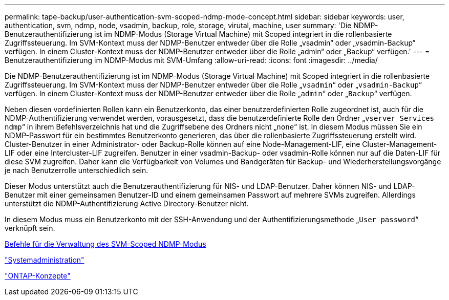 ---
permalink: tape-backup/user-authentication-svm-scoped-ndmp-mode-concept.html 
sidebar: sidebar 
keywords: user, authentication, svm, ndmp, node, vsadmin, backup, role, storage, virutal, machine, user 
summary: 'Die NDMP-Benutzerauthentifizierung ist im NDMP-Modus (Storage Virtual Machine) mit Scoped integriert in die rollenbasierte Zugriffssteuerung. Im SVM-Kontext muss der NDMP-Benutzer entweder über die Rolle „vsadmin“ oder „vsadmin-Backup“ verfügen. In einem Cluster-Kontext muss der NDMP-Benutzer entweder über die Rolle „admin“ oder „Backup“ verfügen.' 
---
= Benutzerauthentifizierung im NDMP-Modus mit SVM-Umfang
:allow-uri-read: 
:icons: font
:imagesdir: ../media/


[role="lead"]
Die NDMP-Benutzerauthentifizierung ist im NDMP-Modus (Storage Virtual Machine) mit Scoped integriert in die rollenbasierte Zugriffssteuerung. Im SVM-Kontext muss der NDMP-Benutzer entweder über die Rolle „`vsadmin`“ oder „`vsadmin-Backup`“ verfügen. In einem Cluster-Kontext muss der NDMP-Benutzer entweder über die Rolle „`admin`“ oder „`Backup`“ verfügen.

Neben diesen vordefinierten Rollen kann ein Benutzerkonto, das einer benutzerdefinierten Rolle zugeordnet ist, auch für die NDMP-Authentifizierung verwendet werden, vorausgesetzt, dass die benutzerdefinierte Rolle den Ordner „`vserver Services ndmp`“ in ihrem Befehlsverzeichnis hat und die Zugriffsebene des Ordners nicht „`none`“ ist. In diesem Modus müssen Sie ein NDMP-Passwort für ein bestimmtes Benutzerkonto generieren, das über die rollenbasierte Zugriffssteuerung erstellt wird. Cluster-Benutzer in einer Administrator- oder Backup-Rolle können auf eine Node-Management-LIF, eine Cluster-Management-LIF oder eine Intercluster-LIF zugreifen. Benutzer in einer vsadmin-Backup- oder vsadmin-Rolle können nur auf die Daten-LIF für diese SVM zugreifen. Daher kann die Verfügbarkeit von Volumes und Bandgeräten für Backup- und Wiederherstellungsvorgänge je nach Benutzerrolle unterschiedlich sein.

Dieser Modus unterstützt auch die Benutzerauthentifizierung für NIS- und LDAP-Benutzer. Daher können NIS- und LDAP-Benutzer mit einer gemeinsamen Benutzer-ID und einem gemeinsamen Passwort auf mehrere SVMs zugreifen. Allerdings unterstützt die NDMP-Authentifizierung Active Directory-Benutzer nicht.

In diesem Modus muss ein Benutzerkonto mit der SSH-Anwendung und der Authentifizierungsmethode „`User password`“ verknüpft sein.

xref:commands-manage-svm-scoped-ndmp-reference.adoc[Befehle für die Verwaltung des SVM-Scoped NDMP-Modus]

link:../system-admin/index.html["Systemadministration"]

link:../concepts/index.html["ONTAP-Konzepte"]
